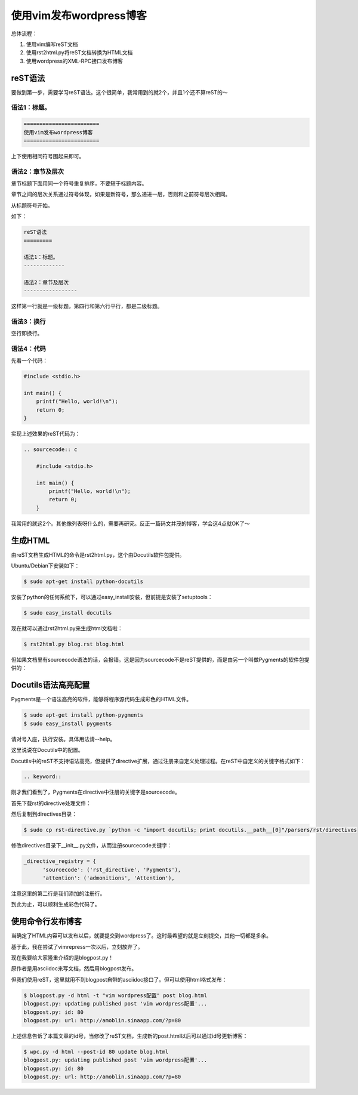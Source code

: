 ========================
使用vim发布wordpress博客
========================
.. id: 4
.. tags:

总体流程：

1. 使用vim编写reST文档

#. 使用rst2html.py将reST文档转换为HTML文档

#. 使用wordpress的XML-RPC接口发布博客

.. more

reST语法
=========

要做到第一步，需要学习reST语法。这个很简单，我常用到的就2个，并且1个还不算reST的～

语法1：标题。
-------------

.. sourcecode:: rest

    ========================
    使用vim发布wordpress博客
    ========================

上下使用相同符号围起来即可。

语法2：章节及层次
-----------------
    
章节标题下面用同一个符号重复排序，不要短于标题内容。

章节之间的层次关系通过符号体现，如果是新符号，那么递进一层，否则和之前符号层次相同。

从标题符号开始。

如下：

.. sourcecode:: rest

        
    reST语法
    =========

    语法1：标题。
    -------------

    语法2：章节及层次
    -----------------

这样第一行就是一级标题，第四行和第六行平行，都是二级标题。

语法3：换行
-----------

空行即换行。

语法4：代码
------------

先看一个代码：

.. sourcecode:: c

    #include <stdio.h>

    int main() {
        printf("Hello, world!\n");
        return 0;
    }

实现上述效果的reST代码为：

.. sourcecode:: rest

    .. sourcecode:: c

        #include <stdio.h>

        int main() {
            printf("Hello, world!\n");
            return 0;
        }


我常用的就这2个。其他像列表呀什么的，需要再研究。反正一篇码文并茂的博客，学会这4点就OK了～

生成HTML
=========

由reST文档生成HTML的命令是rst2html.py，这个由Docutils软件包提供。

Ubuntu/Debian下安装如下：

.. sourcecode:: console

    $ sudo apt-get install python-docutils

安装了python的任何系统下，可以通过easy_install安装，但前提是安装了setuptools：

.. sourcecode:: console

    $ sudo easy_install docutils

现在就可以通过rst2html.py来生成html文档啦：

.. sourcecode:: console

    $ rst2html.py blog.rst blog.html

但如果文档里有sourcecode语法的话，会报错。这是因为sourcecode不是reST提供的，而是由另一个叫做Pygments的软件包提供的：

Docutils语法高亮配置
=====================

Pygments是一个语法高亮的软件，能够将程序源代码生成彩色的HTML文件。

.. sourcecode:: console

    $ sudo apt-get install python-pygments
    $ sudo easy_install pygments

请对号入座，执行安装。具体用法请--help。

这里说说在Docutils中的配置。

Docutils中的reST不支持语法高亮，但提供了directive扩展，通过注册来自定义处理过程。在reST中自定义的关键字格式如下： 

.. sourcecode:: text

    .. keyword::

刚才我们看到了，Pygments在directive中注册的关键字是sourcecode。

首先下载rst的directive处理文件：

然后复制到directives目录：

.. sourcecode:: console

    $ sudo cp rst-directive.py `python -c "import docutils; print docutils.__path__[0]"/parsers/rst/directives

修改directives目录下__init__.py文件，从而注册sourcecode关键字：

.. sourcecode:: python

    _directive_registry = {
          'sourcecode': ('rst_directive', 'Pygments'),
          'attention': ('admonitions', 'Attention'),
    
注意这里的第二行是我们添加的注册行。

到此为止，可以顺利生成彩色代码了。

使用命令行发布博客
==================

当确定了HTML内容可以发布以后，就要提交到wordpress了。这时最希望的就是立刻提交，其他一切都是多余。

基于此，我在尝试了vimrepress一次以后，立刻放弃了。

现在我要给大家隆重介绍的是blogpost.py！

原作者是用asciidoc来写文档，然后用blogpost发布。

但我们使用reST，这里就用不到blogpost自带的asciidoc接口了。但可以使用html格式发布：

.. sourcecode:: console

    $ blogpost.py -d html -t "vim wordpress配置" post blog.html
    blogpost.py: updating published post 'vim wordpress配置'...
    blogpost.py: id: 80
    blogpost.py: url: http://amoblin.sinaapp.com/?p=80

上述信息告诉了本篇文章的id号，当修改了reST文档，生成新的post.html以后可以通过id号更新博客：

.. sourcecode:: console

    $ wpc.py -d html --post-id 80 update blog.html
    blogpost.py: updating published post 'vim wordpress配置'...
    blogpost.py: id: 80
    blogpost.py: url: http://amoblin.sinaapp.com/?p=80

.. 3. 提取正文
..   使用blogpost发布时，需要提取正文。

.. .. sourcecode:: console

..	$ sed -n '/<div /,/<\/body>/p' blog.html | sed -e '1,3d' -e '$d' -e '$d' > post.html

.. 这个脚本是乖乖上午查阅资料写出来的。


